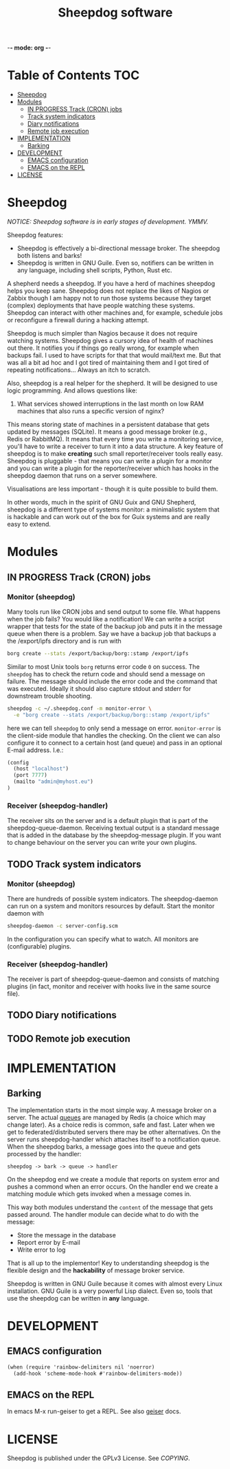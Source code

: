 -*- mode: org -*-

#+TITLE: Sheepdog software

* Table of Contents                                                     :TOC:
 - [[#sheepdog][Sheepdog]]
 - [[#modules][Modules]]
   - [[#in-progress-track-cron-jobs][IN PROGRESS Track (CRON) jobs]]
   - [[#track-system-indicators][Track system indicators]]
   - [[#diary-notifications][Diary notifications]]
   - [[#remote-job-execution][Remote job execution]]
 - [[#implementation][IMPLEMENTATION]]
   - [[#barking][Barking]]
 - [[#development][DEVELOPMENT]]
   - [[#emacs-configuration][EMACS configuration]]
   - [[#emacs-on-the-repl][EMACS on the REPL]]
 - [[#license][LICENSE]]

* Sheepdog

/NOTICE: Sheepdog software is in early stages of development. YMMV./

Sheepdog features:

- Sheepdog is effectively a bi-directional message broker. The
  sheepdog both listens and barks!
- Sheepdog is written in GNU Guile. Even so, notifiers can be written
  in any language, including shell scripts, Python, Rust etc.

A shepherd needs a sheepdog. If you have a herd of machines sheepdog
helps you keep sane. Sheepdog does not replace the likes of Nagios or
Zabbix though I am happy not to run those systems because they target
(complex) deployments that have people watching these
systems. Sheepdog can interact with other machines and, for example,
schedule jobs or reconfigure a firewall during a hacking attempt.

Sheepdog is much simpler than Nagios because it does not require
watching systems. Sheepdog gives a cursory idea of health of machines
out there. It notifies you if things go really wrong, for example when
backups fail. I used to have scripts for that that would mail/text
me. But that was all a bit ad hoc and I got tired of maintaining them
and I got tired of repeating notifications... Always an itch to
scratch.

Also, sheepdog is a real helper for the shepherd.  It will be designed
to use logic programming. And allows questions like:

1. What services showed interruptions in the last month on low RAM
   machines that also runs a specific version of nginx?

This means storing state of machines in a persistent database that
gets updated by messages (SQLite). It means a good message broker
(e.g., Redis or RabbitMQ). It means that every time you write a
monitoring service, you'll have to write a receiver to turn it into a
data structure. A key feature of sheepdog is to make *creating* such
small reporter/receiver tools really easy. Sheepdog is pluggable -
that means you can write a plugin for a monitor and you can write a
plugin for the reporter/receiver which has hooks in the sheepdog
daemon that runs on a server somewhere.

Visualisations are less important - though it is quite possible to
build them.

In other words, much in the spirit of GNU Guix and GNU Shepherd,
sheepdog is a different type of systems monitor: a minimalistic system
that is hackable and can work out of the box for Guix systems and are
really easy to extend.

* Modules

** IN PROGRESS Track (CRON) jobs

*** Monitor (sheepdog)

Many tools run like CRON jobs and send output to some file. What
happens when the job fails? You would like a notification! We can
write a script wrapper that tests for the state of the backup job and
puts it in the message queue when there is a problem. Say we have a
backup job that backups a the /export/ipfs directory and is run with

#+begin_src sh
borg create --stats /export/backup/borg::stamp /export/ipfs
#+end_src

Similar to most Unix tools =borg= returns error code ~0~ on success.
The =sheepdog= has to check the return code and should send a message
on failure. The message should include the error code and the command
that was executed. Ideally it should also capture stdout and stderr
for downstream trouble shooting.

#+begin_src sh
sheepdog -c ~/.sheepdog.conf -m monitor-error \
  -e "borg create --stats /export/backup/borg::stamp /export/ipfs"
#+end_src

here we can tell =sheepdog= to only send a message on
error. =monitor-error= is the client-side module that handles the
checking.  On the client we can also configure it to connect to a
certain host (and queue) and pass in an optional E-mail address. I.e.:

#+begin_src scheme
(config
  (host "localhost")
  (port 7777)
  (mailto "admin@myhost.eu")
)
#+end_src

*** Receiver (sheepdog-handler)

The receiver sits on the server and is a default plugin that is part
of the sheepdog-queue-daemon. Receiving textual output is a standard
message that is added in the database by the sheepdog-message
plugin. If you want to change behaviour on the server you can write
your own plugins.

** TODO Track system indicators

*** Monitor (sheepdog)

There are hundreds of possible system indicators. The sheepdog-daemon
can run on a system and monitors resources by default. Start the
monitor daemon with

#+begin_src sh
sheepdog-daemon -c server-config.scm
#+end_src

In the configuration you can specify what to watch. All monitors
are (configurable) plugins.

*** Receiver (sheepdog-handler)

The receiver is part of sheepdog-queue-daemon and consists of matching
plugins (in fact, monitor and receiver with hooks live in the same
source file).

** TODO Diary notifications

** TODO Remote job execution


* IMPLEMENTATION

** Barking

The implementation starts in the most simple way. A message broker on
a server. The actual [[https://redislabs.com/ebook/part-2-core-concepts/chapter-6-application-components-in-redis/6-4-task-queues/6-4-1-first-in-first-out-queues/][queues]] are managed by Redis (a choice which may
change later). As a choice redis is common, safe and fast. Later when
we get to federated/distributed servers there may be other
alternatives. On the server runs sheepdog-handler which attaches
itself to a notification queue. When the sheepdog barks, a message
goes into the queue and gets processed by the handler:

: sheepdog -> bark -> queue -> handler

On the sheepdog end we create a module that reports on system error
and pushes a commond when an error occurs. On the handler end we
create a matching module which gets invoked when a message comes in.

This way both modules understand the ~content~ of the message that
gets passed around. The handler module can decide what to do
with the message:

- Store the message in the database
- Report error by E-mail
- Write error to log

That is all up to the implementor! Key to understanding sheepdog
is the flexible design and the *hackability* of message broker
service.

Sheepdog is written in GNU Guile because it comes with almost every
Linux installation. GNU Guile is a very powerful Lisp dialect. Even
so, tools that use the sheepdog can be written in *any* language.



* DEVELOPMENT

** EMACS configuration

#+begin_src scheme
(when (require 'rainbow-delimiters nil 'noerror)
  (add-hook 'scheme-mode-hook #'rainbow-delimiters-mode))
#+end_src

** EMACS on the REPL

In emacs M-x run-geiser to get a REPL. See also [[http://www.nongnu.org/geiser/geiser_3.html][geiser]] docs.

* LICENSE

Sheepdog is published under the GPLv3 License. See [[COPYING]].
